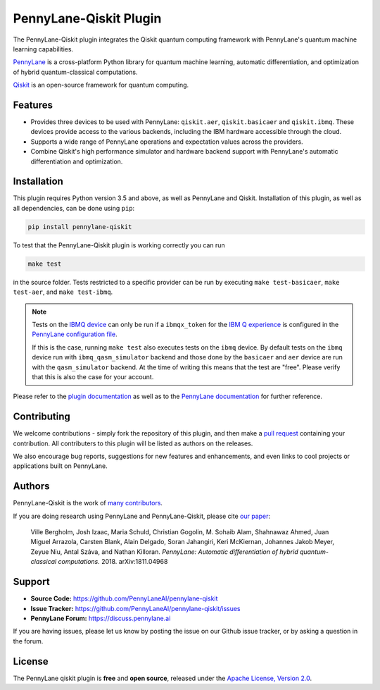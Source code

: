 PennyLane-Qiskit Plugin
#######################

.. image:: https://img.shields.io/github/workflow/status/PennyLaneAI/pennylane-qiskit/Tests/master?logo=github&style=flat-square
    :alt: GitHub Workflow Status (branch)
    :target: https://github.com/PennyLaneAI/pennylane-qiskit/actions?query=workflow%3ATests

.. image:: https://img.shields.io/codecov/c/github/PennyLaneAI/pennylane-qiskit/master.svg?style=flat-square
    :alt: Codecov coverage
    :target: https://codecov.io/gh/PennyLaneAI/pennylane-qiskit

.. image:: https://img.shields.io/codefactor/grade/github/PennyLaneAI/pennylane-qiskit/master?style=flat-square
    :alt: CodeFactor Grade
    :target: https://www.codefactor.io/repository/github/pennylaneai/pennylane-qiskit

.. image:: https://img.shields.io/readthedocs/pennylane-qiskit.svg?style=flat-square
    :alt: Read the Docs
    :target: https://pennylaneqiskit.readthedocs.io

.. image:: https://img.shields.io/pypi/v/PennyLane-qiskit.svg?style=flat-square
    :alt: PyPI
    :target: https://pypi.org/project/PennyLane-qiskit

.. image:: https://img.shields.io/pypi/pyversions/PennyLane-qiskit.svg?style=flat-square
    :alt: PyPI - Python Version
    :target: https://pypi.org/project/PennyLane-qiskit

.. header-start-inclusion-marker-do-not-remove

The PennyLane-Qiskit plugin integrates the Qiskit quantum computing framework with PennyLane's
quantum machine learning capabilities.

`PennyLane <https://pennylane.readthedocs.io>`_ is a cross-platform Python library for quantum machine
learning, automatic differentiation, and optimization of hybrid quantum-classical computations.

`Qiskit <https://qiskit.org/documentation/>`_ is an open-source framework for quantum computing.

.. header-end-inclusion-marker-do-not-remove

Features
========

* Provides three devices to be used with PennyLane: ``qiskit.aer``, ``qiskit.basicaer`` and ``qiskit.ibmq``.
  These devices provide access to the various backends, including the IBM hardware accessible through the cloud.

* Supports a wide range of PennyLane operations and expectation values across the providers.

* Combine Qiskit's high performance simulator and hardware backend support with PennyLane's automatic
  differentiation and optimization.

.. installation-start-inclusion-marker-do-not-remove

Installation
============

This plugin requires Python version 3.5 and above, as well as PennyLane and Qiskit.
Installation of this plugin, as well as all dependencies, can be done using ``pip``:

.. code-block:: bash

    pip install pennylane-qiskit

To test that the PennyLane-Qiskit plugin is working correctly you can run

.. code-block:: bash

    make test

in the source folder. Tests restricted to a specific provider can be run by executing
``make test-basicaer``, ``make test-aer``, and ``make test-ibmq``.

.. note::

    Tests on the `IBMQ device <https://pennylaneqiskit.readthedocs.io/en/latest/devices/ibmq.html>`_ can
    only be run if a ``ibmqx_token`` for the
    `IBM Q experience <https://quantum-computing.ibm.com/>`_ is
    configured in the `PennyLane configuration file
    <https://pennylane.readthedocs.io/en/latest/introduction/configuration.html>`_.

    If this is the case, running ``make test`` also executes tests on the ``ibmq`` device.
    By default tests on the ``ibmq`` device run with ``ibmq_qasm_simulator`` backend
    and those done by the ``basicaer`` and ``aer`` device are run with the ``qasm_simulator``
    backend. At the time of writing this means that the test are "free".
    Please verify that this is also the case for your account.

.. installation-end-inclusion-marker-do-not-remove

Please refer to the `plugin documentation <https://pennylaneqiskit.readthedocs.io/>`_ as
well as to the `PennyLane documentation <https://pennylane.readthedocs.io/>`_ for further reference.

Contributing
============

We welcome contributions - simply fork the repository of this plugin, and then make a
`pull request <https://help.github.com/articles/about-pull-requests/>`_ containing your contribution.
All contributers to this plugin will be listed as authors on the releases.

We also encourage bug reports, suggestions for new features and enhancements, and even links to cool projects
or applications built on PennyLane.

Authors
=======

PennyLane-Qiskit is the work of `many contributors <https://github.com/PennyLaneAI/pennylane-qiskit/graphs/contributors>`_.

If you are doing research using PennyLane and PennyLane-Qiskit, please cite `our paper <https://arxiv.org/abs/1811.04968>`_:

    Ville Bergholm, Josh Izaac, Maria Schuld, Christian Gogolin, M. Sohaib Alam, Shahnawaz Ahmed,
    Juan Miguel Arrazola, Carsten Blank, Alain Delgado, Soran Jahangiri, Keri McKiernan, Johannes Jakob Meyer,
    Zeyue Niu, Antal Száva, and Nathan Killoran.
    *PennyLane: Automatic differentiation of hybrid quantum-classical computations.* 2018. arXiv:1811.04968

.. support-start-inclusion-marker-do-not-remove

Support
=======

- **Source Code:** https://github.com/PennyLaneAI/pennylane-qiskit
- **Issue Tracker:** https://github.com/PennyLaneAI/pennylane-qiskit/issues
- **PennyLane Forum:** https://discuss.pennylane.ai

If you are having issues, please let us know by posting the issue on our Github issue tracker, or
by asking a question in the forum.

.. support-end-inclusion-marker-do-not-remove
.. license-start-inclusion-marker-do-not-remove

License
=======

The PennyLane qiskit plugin is **free** and **open source**, released under
the `Apache License, Version 2.0 <https://www.apache.org/licenses/LICENSE-2.0>`_.

.. license-end-inclusion-marker-do-not-remove
